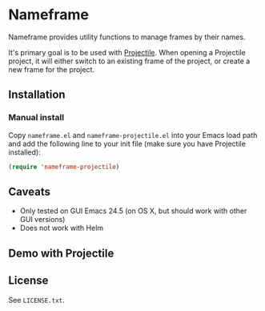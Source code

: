 * Nameframe

Nameframe provides utility functions to manage frames by their names.

It's primary goal is to be used with [[https://github.com/bbatsov/projectile][Projectile]]. When opening a Projectile
project, it will either switch to an existing frame of the project, or
create a new frame for the project.

** Installation

*** Manual install

Copy ~nameframe.el~ and ~nameframe-projectile.el~ into your Emacs load path
and add the following line to your init file (make sure you have Projectile installed):

#+BEGIN_SRC emacs-lisp
(require 'nameframe-projectile)
#+END_SRC

** Caveats

- Only tested on GUI Emacs 24.5 (on OS X, but should work with other GUI versions)
- Does not work with Helm

** Demo with Projectile

[[https://raw.githubusercontent.com/john2x/nameframe/master/nameframe-demo.gif]]

** License

See ~LICENSE.txt~.
